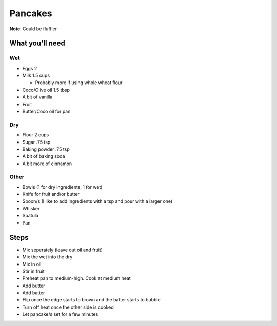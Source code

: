 Pancakes
========

**Note**: Could be fluffier

What you'll need
----------------

Wet
^^^

- Eggs 2
- Milk 1.5 cups

  - Probably more if using whole wheat flour

- Coco/Olive oil 1.5 tbsp
- A bit of vanilla
- Fruit
- Butter/Coco oil for pan

Dry
^^^

- Flour 2 cups
- Sugar .75 tsp
- Baking powder .75 tsp
- A bit of baking soda
- A bit more of cinnamon

Other
^^^^^

- Bowls (1 for dry ingredients, 1 for wet)
- Knife for fruit and/or butter
- Spoon/s (I like to add ingredients with a tsp and pour with a larger one)
- Whisker
- Spatula
- Pan

Steps
-----

- Mix seperately (leave out oil and fruit)
- Mix the wet into the dry
- Mix in oil
- Stir in fruit
- Preheat pan to medium-high. Cook at medium heat
- Add butter
- Add batter
- Flip once the edge starts to brown and the batter starts to bubble
- Turn off heat once the other side is cooked
- Let pancake/s set for a few minutes
